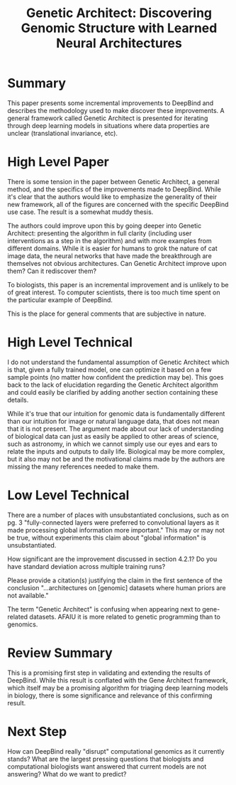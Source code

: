 #+TITLE: Genetic Architect: Discovering Genomic Structure with Learned Neural Architectures

* Summary
  
This paper presents some incremental improvements to DeepBind and
describes the methodology used to make discover these improvements. A
general framework called Genetic Architect is presented for iterating
through deep learning models in situations where data properties are
unclear (translational invariance, etc).

* High Level Paper
  
There is some tension in the paper between Genetic Architect, a
general method, and the specifics of the improvements made to
DeepBind. While it's clear that the authors would like to emphasize
the generality of their new framework, all of the figures are
concerned with the specific DeepBind use case. The result is a
somewhat muddy thesis.

The authors could improve upon this by going deeper into Genetic
Architect: presenting the algorithm in full clarity (including user
interventions as a step in the algorithm) and with more examples from
different domains. While it is easier for humans to grok the nature of
cat image data, the neural networks that have made the breakthrough
are themselves not obvious architectures. Can Genetic Architect
improve upon them? Can it rediscover them?

To biologists, this paper is an incremental improvement and is
unlikely to be of great interest. To computer scientists, there is too
much time spent on the particular example of DeepBind.

This is the place for general comments that are subjective in nature.

* High Level Technical
  
I do not understand the fundamental assumption of Genetic Architect
which is that, given a fully trained model, one can optimize it based
on a few sample points (no matter how confident the prediction may
be). This goes back to the lack of elucidation regarding the Genetic
Architect algorithm and could easily be clarified by adding another
section containing these details.

While it's true that our intuition for genomic data is fundamentally
different than our intuition for image or natural language data, that
does not mean that it is not present. The argument made about our lack
of understanding of biological data can just as easily be applied to
other areas of science, such as astronomy, in which we cannot simply
use our eyes and ears to relate the inputs and outputs to daily
life. Biological may be more complex, but it also may not be and the
motivational claims made by the authors are missing the many
references needed to make them.

* Low Level Technical
  
There are a number of places with unsubstantiated conclusions, such as
on pg. 3 "fully-connected layers were preferred to convolutional
layers as it made processing global information more important." This
may or may not be true, without experiments this claim about "global
information" is unsubstantiated.

How significant are the improvement discussed in section 4.2.1? Do you
have standard deviation across multiple training runs?

Please provide a citation(s) justifying the claim in the first
sentence of the conclusion "...architectures on [genomic] datasets
where human priors are not available."

The term "Genetic Architect" is confusing when appearing next to
gene-related datasets. AFAIU it is more related to genetic programming
than to genomics.

* Review Summary
  
This is a promising first step in validating and extending the results
of DeepBind. While this result is conflated with the Gene Architect
framework, which itself may be a promising algorithm for triaging deep
learning models in biology, there is some significance and relevance
of this confirming result.

* Next Step

How can DeepBind really "disrupt" computational genomics as it
currently stands? What are the largest pressing questions that
biologists and computational biologists want answered that current
models are not answering? What do we want to predict?
